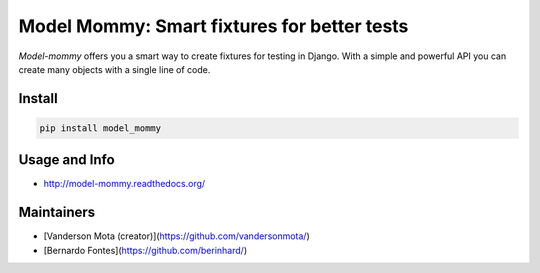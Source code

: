 ============================================
Model Mommy: Smart fixtures for better tests
============================================

*Model-mommy* offers you a smart way to create fixtures for testing in Django.
With a simple and powerful API you can create many objects with a single line of code.

.. image:: https://travis-ci.org/vandersonmota/model_mommy.png?branch=master
    :target: https://travis-ci.org/vandersonmota/model_mommy
    :alt: Test Status
    
.. image:: https://badge.fury.io/py/model_mommy.svg
    :target: https://badge.fury.io/py/model_mommy
    :alt: Latest PyPI version

.. image:: https://img.shields.io/gratipay/vandersonmota.svg?style=social&label=Donate
    :target: https://www.gratipay.com/vandersonmota

Install
=======

.. code-block:: console

    pip install model_mommy


Usage and Info
==============

*     http://model-mommy.readthedocs.org/


Maintainers
===========

*     [Vanderson Mota (creator)](https://github.com/vandersonmota/)
*     [Bernardo Fontes](https://github.com/berinhard/)
